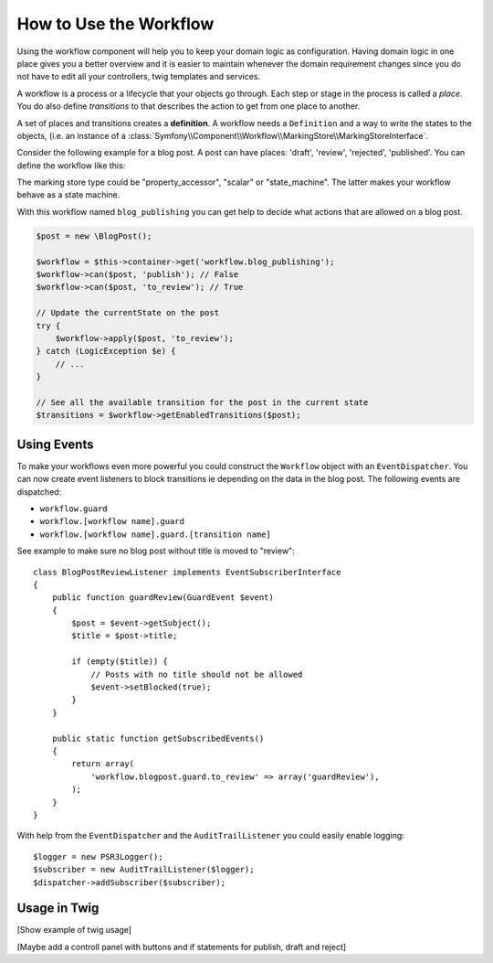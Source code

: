 .. index::
    single: Workflow; Usage

How to Use the Workflow
=======================

Using the workflow component will help you to keep your domain logic as
configuration. Having domain logic in one place gives you a better overview
and it is easier to maintain whenever the domain requirement changes since
you do not have to edit all your controllers, twig templates and services.

A workflow is a process or a lifecycle that your objects go through. Each
step or stage in the process is called a *place*. You do also define *transitions*
to that describes the action to get from one place to another.

.. image:: /_images/components/workflow/states_transitions.png

A set of places and transitions creates a **definition**. A workflow needs
a ``Definition`` and a way to write the states to the objects, (i.e. an
instance of a :class:`Symfony\\Component\\Workflow\\MarkingStore\\MarkingStoreInterface`.

Consider the following example for a blog post. A post can have places:
'draft', 'review', 'rejected', 'published'. You can define the workflow
like this:

.. code-block: yaml

    framework:
        workflows:
            blog_publishing:
                marking_store:
                    type: property_accessor # 'scalar' or 'state_machine'
                    arguments:
                        - 'currentPlace'
                supports:
                    - AppBundle\Entity\BlogPost
                places:
                    - draft
                    - review
                    - rejected
                    - published
                transitions:
                    to_review:
                        from: draft
                        to:   review
                    publish:
                        from: review
                        to:   published
                    reject:
                        from: review
                        to:   rejected

.. code-block: php

    class BlogPost
    {
        // This property is used by the marking store
        public $currentPlace;
        public $title;
        public $content
    }

.. note::

The marking store type could be "property_accessor", "scalar" or "state_machine".
The latter makes your workflow behave as a state machine.

With this workflow named ``blog_publishing`` you can get help to decide
what actions that are allowed on a blog post.

.. code-block:: php

    $post = new \BlogPost();

    $workflow = $this->container->get('workflow.blog_publishing');
    $workflow->can($post, 'publish'); // False
    $workflow->can($post, 'to_review'); // True

    // Update the currentState on the post
    try {
        $workflow->apply($post, 'to_review');
    } catch (LogicException $e) {
        // ...
    }

    // See all the available transition for the post in the current state
    $transitions = $workflow->getEnabledTransitions($post);

Using Events
------------

To make your workflows even more powerful you could construct the ``Workflow``
object with an ``EventDispatcher``. You can now create event listeners to
block transitions ie depending on the data in the blog post. The following
events are dispatched:

* ``workflow.guard``
* ``workflow.[workflow name].guard``
* ``workflow.[workflow name].guard.[transition name]``

See example to make sure no blog post without title is moved to "review"::

    class BlogPostReviewListener implements EventSubscriberInterface
    {
        public function guardReview(GuardEvent $event)
        {
            $post = $event->getSubject();
            $title = $post->title;

            if (empty($title)) {
                // Posts with no title should not be allowed
                $event->setBlocked(true);
            }
        }

        public static function getSubscribedEvents()
        {
            return array(
                'workflow.blogpost.guard.to_review' => array('guardReview'),
            );
        }
    }

With help from the ``EventDispatcher`` and the ``AuditTrailListener`` you
could easily enable logging::

    $logger = new PSR3Logger();
    $subscriber = new AuditTrailListener($logger);
    $dispatcher->addSubscriber($subscriber);

Usage in Twig
-------------

[Show example of twig usage]

[Maybe add a controll panel with buttons and if statements for publish, draft and reject]
